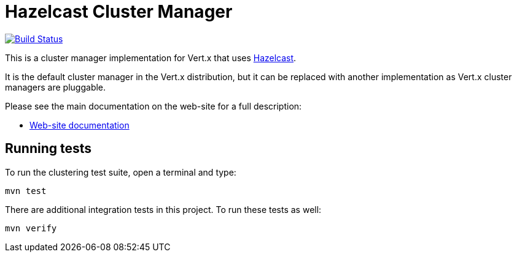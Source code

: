 = Hazelcast Cluster Manager

image:https://travis-ci.org/vert-x3/vertx-hazelcast.svg?branch=master["Build Status", link="https://travis-ci.org/vert-x3/vertx-hazelcast"]

This is a cluster manager implementation for Vert.x that uses http://hazelcast.com[Hazelcast].

It is the default cluster manager in the Vert.x distribution, but it can be replaced with another implementation as Vert.x
cluster managers are pluggable.

Please see the main documentation on the web-site for a full description:

* https://vertx.io/docs/vertx-hazelcast/java/[Web-site documentation]

== Running tests

To run the clustering test suite, open a terminal and type:

[source,shell]
----
mvn test
----

There are additional integration tests in this project.
To run these tests as well:

[source,shell]
----
mvn verify
----
